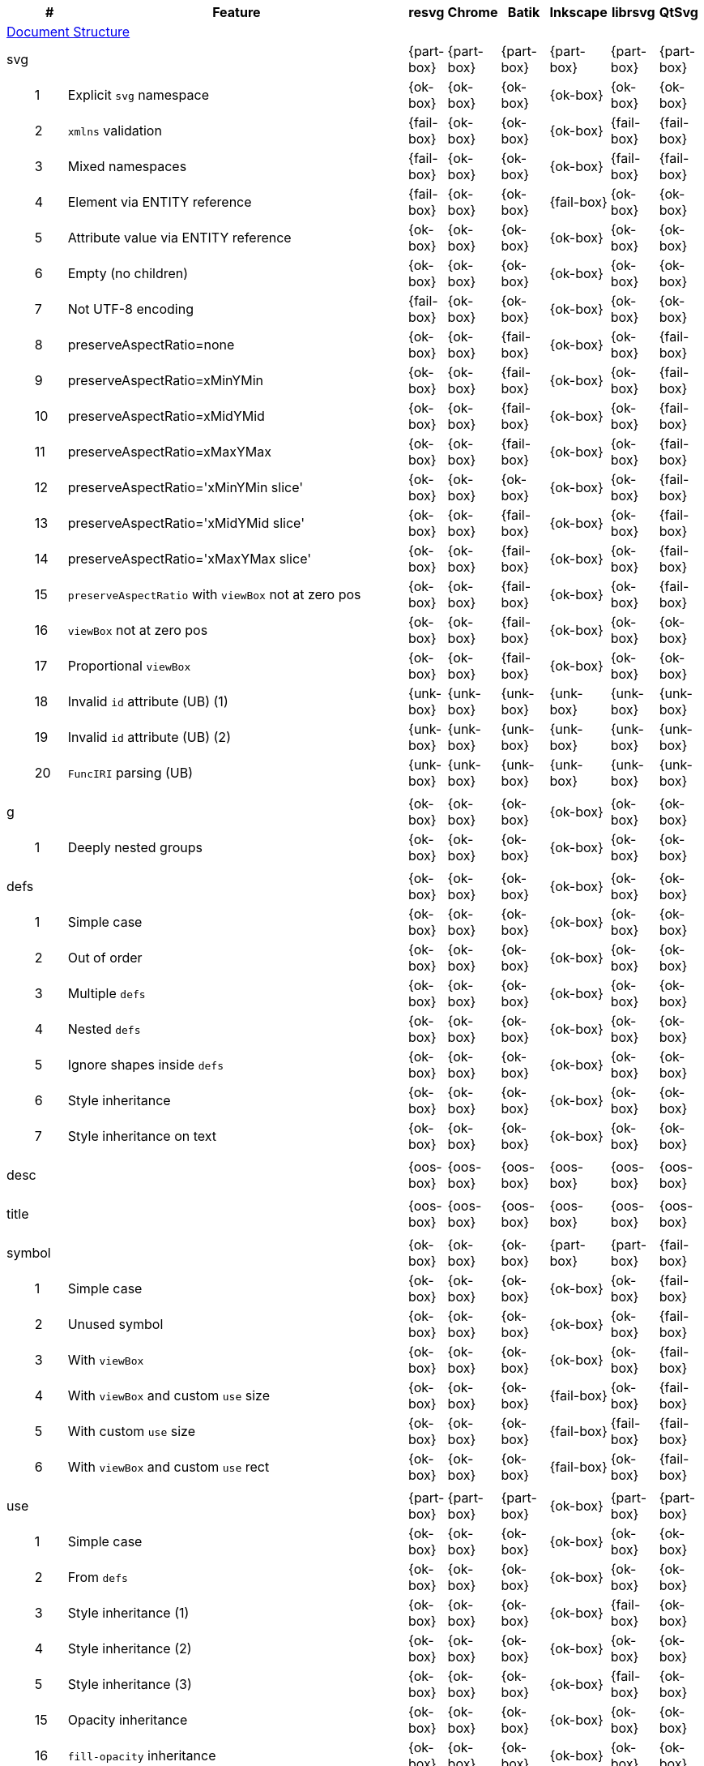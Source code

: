 // This file is autogenerated by 'get-table.py'. Do not edit it.

[cols="1,1,10,1,1,1,1,1,1",options="header"]
|===
| | # | Feature | resvg | Chrome | Batik | Inkscape | librsvg | QtSvg
9+^|https://www.w3.org/TR/SVG/struct.html[Document Structure]
3+| [[e-svg]] svg  ^|{part-box} ^|{part-box} ^|{part-box} ^|{part-box} ^|{part-box} ^|{part-box}
||1| Explicit `svg` namespace ^|{ok-box} ^|{ok-box} ^|{ok-box} ^|{ok-box} ^|{ok-box} ^|{ok-box}
||2| `xmlns` validation ^|{fail-box} ^|{ok-box} ^|{ok-box} ^|{ok-box} ^|{fail-box} ^|{fail-box}
||3| Mixed namespaces ^|{fail-box} ^|{ok-box} ^|{ok-box} ^|{ok-box} ^|{fail-box} ^|{fail-box}
||4| Element via ENTITY reference ^|{fail-box} ^|{ok-box} ^|{ok-box} ^|{fail-box} ^|{ok-box} ^|{ok-box}
||5| Attribute value via ENTITY reference ^|{ok-box} ^|{ok-box} ^|{ok-box} ^|{ok-box} ^|{ok-box} ^|{ok-box}
||6| Empty (no children) ^|{ok-box} ^|{ok-box} ^|{ok-box} ^|{ok-box} ^|{ok-box} ^|{ok-box}
||7| Not UTF-8 encoding ^|{fail-box} ^|{ok-box} ^|{ok-box} ^|{ok-box} ^|{ok-box} ^|{ok-box}
||8| preserveAspectRatio=none ^|{ok-box} ^|{ok-box} ^|{fail-box} ^|{ok-box} ^|{ok-box} ^|{fail-box}
||9| preserveAspectRatio=xMinYMin ^|{ok-box} ^|{ok-box} ^|{fail-box} ^|{ok-box} ^|{ok-box} ^|{fail-box}
||10| preserveAspectRatio=xMidYMid ^|{ok-box} ^|{ok-box} ^|{fail-box} ^|{ok-box} ^|{ok-box} ^|{fail-box}
||11| preserveAspectRatio=xMaxYMax ^|{ok-box} ^|{ok-box} ^|{fail-box} ^|{ok-box} ^|{ok-box} ^|{fail-box}
||12| preserveAspectRatio='xMinYMin slice' ^|{ok-box} ^|{ok-box} ^|{ok-box} ^|{ok-box} ^|{ok-box} ^|{fail-box}
||13| preserveAspectRatio='xMidYMid slice' ^|{ok-box} ^|{ok-box} ^|{fail-box} ^|{ok-box} ^|{ok-box} ^|{fail-box}
||14| preserveAspectRatio='xMaxYMax slice' ^|{ok-box} ^|{ok-box} ^|{fail-box} ^|{ok-box} ^|{ok-box} ^|{fail-box}
||15| `preserveAspectRatio` with `viewBox` not at zero pos ^|{ok-box} ^|{ok-box} ^|{fail-box} ^|{ok-box} ^|{ok-box} ^|{fail-box}
||16| `viewBox` not at zero pos ^|{ok-box} ^|{ok-box} ^|{fail-box} ^|{ok-box} ^|{ok-box} ^|{ok-box}
||17| Proportional `viewBox` ^|{ok-box} ^|{ok-box} ^|{fail-box} ^|{ok-box} ^|{ok-box} ^|{ok-box}
||18| Invalid `id` attribute (UB) (1) ^|{unk-box} ^|{unk-box} ^|{unk-box} ^|{unk-box} ^|{unk-box} ^|{unk-box}
||19| Invalid `id` attribute (UB) (2) ^|{unk-box} ^|{unk-box} ^|{unk-box} ^|{unk-box} ^|{unk-box} ^|{unk-box}
||20| `FuncIRI` parsing (UB) ^|{unk-box} ^|{unk-box} ^|{unk-box} ^|{unk-box} ^|{unk-box} ^|{unk-box}
9+^|
3+| [[e-g]] g  ^|{ok-box} ^|{ok-box} ^|{ok-box} ^|{ok-box} ^|{ok-box} ^|{ok-box}
||1| Deeply nested groups ^|{ok-box} ^|{ok-box} ^|{ok-box} ^|{ok-box} ^|{ok-box} ^|{ok-box}
9+^|
3+| [[e-defs]] defs  ^|{ok-box} ^|{ok-box} ^|{ok-box} ^|{ok-box} ^|{ok-box} ^|{ok-box}
||1| Simple case ^|{ok-box} ^|{ok-box} ^|{ok-box} ^|{ok-box} ^|{ok-box} ^|{ok-box}
||2| Out of order ^|{ok-box} ^|{ok-box} ^|{ok-box} ^|{ok-box} ^|{ok-box} ^|{ok-box}
||3| Multiple `defs` ^|{ok-box} ^|{ok-box} ^|{ok-box} ^|{ok-box} ^|{ok-box} ^|{ok-box}
||4| Nested `defs` ^|{ok-box} ^|{ok-box} ^|{ok-box} ^|{ok-box} ^|{ok-box} ^|{ok-box}
||5| Ignore shapes inside `defs` ^|{ok-box} ^|{ok-box} ^|{ok-box} ^|{ok-box} ^|{ok-box} ^|{ok-box}
||6| Style inheritance ^|{ok-box} ^|{ok-box} ^|{ok-box} ^|{ok-box} ^|{ok-box} ^|{ok-box}
||7| Style inheritance on text ^|{ok-box} ^|{ok-box} ^|{ok-box} ^|{ok-box} ^|{ok-box} ^|{ok-box}
9+^|
3+| [[e-desc]] desc  ^|{oos-box} ^|{oos-box} ^|{oos-box} ^|{oos-box} ^|{oos-box} ^|{oos-box}
9+^|
3+| [[e-title]] title  ^|{oos-box} ^|{oos-box} ^|{oos-box} ^|{oos-box} ^|{oos-box} ^|{oos-box}
9+^|
3+| [[e-symbol]] symbol  ^|{ok-box} ^|{ok-box} ^|{ok-box} ^|{part-box} ^|{part-box} ^|{fail-box}
||1| Simple case ^|{ok-box} ^|{ok-box} ^|{ok-box} ^|{ok-box} ^|{ok-box} ^|{fail-box}
||2| Unused symbol ^|{ok-box} ^|{ok-box} ^|{ok-box} ^|{ok-box} ^|{ok-box} ^|{fail-box}
||3| With `viewBox` ^|{ok-box} ^|{ok-box} ^|{ok-box} ^|{ok-box} ^|{ok-box} ^|{fail-box}
||4| With `viewBox` and custom `use` size ^|{ok-box} ^|{ok-box} ^|{ok-box} ^|{fail-box} ^|{ok-box} ^|{fail-box}
||5| With custom `use` size ^|{ok-box} ^|{ok-box} ^|{ok-box} ^|{fail-box} ^|{fail-box} ^|{fail-box}
||6| With `viewBox` and custom `use` rect ^|{ok-box} ^|{ok-box} ^|{ok-box} ^|{fail-box} ^|{ok-box} ^|{fail-box}
9+^|
3+| [[e-use]] use  ^|{part-box} ^|{part-box} ^|{part-box} ^|{ok-box} ^|{part-box} ^|{part-box}
||1| Simple case ^|{ok-box} ^|{ok-box} ^|{ok-box} ^|{ok-box} ^|{ok-box} ^|{ok-box}
||2| From `defs` ^|{ok-box} ^|{ok-box} ^|{ok-box} ^|{ok-box} ^|{ok-box} ^|{ok-box}
||3| Style inheritance (1) ^|{ok-box} ^|{ok-box} ^|{ok-box} ^|{ok-box} ^|{fail-box} ^|{ok-box}
||4| Style inheritance (2) ^|{ok-box} ^|{ok-box} ^|{ok-box} ^|{ok-box} ^|{ok-box} ^|{ok-box}
||5| Style inheritance (3) ^|{ok-box} ^|{ok-box} ^|{ok-box} ^|{ok-box} ^|{fail-box} ^|{ok-box}
||15| Opacity inheritance ^|{ok-box} ^|{ok-box} ^|{ok-box} ^|{ok-box} ^|{ok-box} ^|{ok-box}
||16| `fill-opacity` inheritance ^|{ok-box} ^|{ok-box} ^|{ok-box} ^|{ok-box} ^|{ok-box} ^|{ok-box}
||17| `stroke-opacity` inheritance ^|{ok-box} ^|{ok-box} ^|{ok-box} ^|{ok-box} ^|{ok-box} ^|{ok-box}
||18| Transform inheritance ^|{ok-box} ^|{ok-box} ^|{ok-box} ^|{ok-box} ^|{ok-box} ^|{ok-box}
||19| Display inheritance ^|{ok-box} ^|{ok-box} ^|{ok-box} ^|{ok-box} ^|{ok-box} ^|{ok-box}
||6| `transform` attribute (1) ^|{ok-box} ^|{ok-box} ^|{ok-box} ^|{ok-box} ^|{ok-box} ^|{ok-box}
||7| `transform` attribute (2) ^|{ok-box} ^|{ok-box} ^|{ok-box} ^|{ok-box} ^|{ok-box} ^|{ok-box}
||8| xlink to an external file ^|{fail-box} ^|{fail-box} ^|{ok-box} ^|{ok-box} ^|{fail-box} ^|{fail-box}
||9| CSS rules ^|{ok-box} ^|{ok-box} ^|{ok-box} ^|{ok-box} ^|{ok-box} ^|{ok-box}
||10| Recursive ^|{ok-box} ^|{ok-box} ^|{crash-box} ^|{ok-box} ^|{ok-box} ^|{ok-box}
||11| Self-recursive ^|{ok-box} ^|{ok-box} ^|{fail-box} ^|{ok-box} ^|{ok-box} ^|{ok-box}
||12| Nested recursive ^|{ok-box} ^|{ok-box} ^|{fail-box} ^|{ok-box} ^|{ok-box} ^|{ok-box}
||13| Indirect recursive ^|{ok-box} ^|{ok-box} ^|{crash-box} ^|{ok-box} ^|{ok-box} ^|{ok-box}
||14| Non-linear order ^|{ok-box} ^|{ok-box} ^|{ok-box} ^|{ok-box} ^|{ok-box} ^|{fail-box}
||20| With size ^|{ok-box} ^|{ok-box} ^|{ok-box} ^|{ok-box} ^|{ok-box} ^|{ok-box}
9+^|
3+| [[e-image]] image  ^|{part-box} ^|{part-box} ^|{part-box} ^|{part-box} ^|{part-box} ^|{part-box}
||1| External JPEG ^|{ok-box} ^|{ok-box} ^|{ok-box} ^|{ok-box} ^|{fail-box} ^|{fail-box}
||2| External PNG ^|{ok-box} ^|{ok-box} ^|{ok-box} ^|{ok-box} ^|{fail-box} ^|{fail-box}
||3| External SVG ^|{fail-box} ^|{ok-box} ^|{ok-box} ^|{fail-box} ^|{fail-box} ^|{fail-box}
||4| Embedded JPEG as image/jpg ^|{ok-box} ^|{ok-box} ^|{ok-box} ^|{ok-box} ^|{fail-box} ^|{ok-box}
||9| Embedded JPEG as image/jpeg ^|{ok-box} ^|{ok-box} ^|{ok-box} ^|{ok-box} ^|{ok-box} ^|{ok-box}
||5| Embedded PNG ^|{ok-box} ^|{ok-box} ^|{ok-box} ^|{ok-box} ^|{ok-box} ^|{ok-box}
||6| External SVGZ ^|{fail-box} ^|{fail-box} ^|{ok-box} ^|{fail-box} ^|{fail-box} ^|{fail-box}
||7| Embedded SVG ^|{fail-box} ^|{ok-box} ^|{ok-box} ^|{fail-box} ^|{fail-box} ^|{fail-box}
||8| Embedded SVGZ ^|{fail-box} ^|{fail-box} ^|{ok-box} ^|{fail-box} ^|{ok-box} ^|{ok-box}
||10| preserveAspectRatio=none ^|{ok-box} ^|{ok-box} ^|{crash-box} ^|{ok-box} ^|{ok-box} ^|{ok-box}
||11| preserveAspectRatio='xMinYMin meet' ^|{ok-box} ^|{ok-box} ^|{crash-box} ^|{ok-box} ^|{ok-box} ^|{fail-box}
||12| preserveAspectRatio='xMidYMid meet' ^|{ok-box} ^|{ok-box} ^|{crash-box} ^|{ok-box} ^|{ok-box} ^|{fail-box}
||13| preserveAspectRatio='xMaxYMax meet' ^|{ok-box} ^|{ok-box} ^|{crash-box} ^|{ok-box} ^|{ok-box} ^|{fail-box}
||14| preserveAspectRatio='xMinYMin slice' ^|{ok-box} ^|{ok-box} ^|{crash-box} ^|{ok-box} ^|{ok-box} ^|{fail-box}
||15| preserveAspectRatio='xMidYMid slice' ^|{ok-box} ^|{ok-box} ^|{crash-box} ^|{ok-box} ^|{ok-box} ^|{fail-box}
||16| preserveAspectRatio='xMaxYMax slice' ^|{ok-box} ^|{ok-box} ^|{crash-box} ^|{ok-box} ^|{ok-box} ^|{fail-box}
9+^|
3+| [[e-switch]] switch  ^|{part-box} ^|{ok-box} ^|{ok-box} ^|{part-box} ^|{ok-box} ^|{part-box}
||1| Simple case ^|{ok-box} ^|{ok-box} ^|{ok-box} ^|{ok-box} ^|{ok-box} ^|{ok-box}
||2| `systemLanguage` ^|{fail-box} ^|{ok-box} ^|{ok-box} ^|{ok-box} ^|{ok-box} ^|{ok-box}
||3| `requiredFeatures` ^|{ok-box} ^|{ok-box} ^|{ok-box} ^|{fail-box} ^|{ok-box} ^|{fail-box}
9+^|
9+^|https://www.w3.org/TR/SVG/styling.html[Styling]
3+| [[e-style]] style  ^|{part-box} ^|{ok-box} ^|{ok-box} ^|{part-box} ^|{part-box} ^|{part-box}
||1| Class selector ^|{ok-box} ^|{ok-box} ^|{ok-box} ^|{ok-box} ^|{ok-box} ^|{fail-box}
||2| Type selector ^|{ok-box} ^|{ok-box} ^|{ok-box} ^|{ok-box} ^|{ok-box} ^|{fail-box}
||3| ID selector ^|{ok-box} ^|{ok-box} ^|{ok-box} ^|{ok-box} ^|{ok-box} ^|{fail-box}
||4| Attribute selector ^|{fail-box} ^|{ok-box} ^|{ok-box} ^|{ok-box} ^|{fail-box} ^|{fail-box}
||5| Universal selector ^|{ok-box} ^|{ok-box} ^|{ok-box} ^|{ok-box} ^|{ok-box} ^|{fail-box}
||6| Combined selectors ^|{fail-box} ^|{ok-box} ^|{ok-box} ^|{ok-box} ^|{fail-box} ^|{fail-box}
||7| Unresolved class selector ^|{ok-box} ^|{ok-box} ^|{ok-box} ^|{ok-box} ^|{ok-box} ^|{ok-box}
||8| Style inside CDATA ^|{ok-box} ^|{ok-box} ^|{ok-box} ^|{ok-box} ^|{ok-box} ^|{fail-box}
||9| Resolve order ^|{ok-box} ^|{ok-box} ^|{ok-box} ^|{ok-box} ^|{ok-box} ^|{ok-box}
||10| Style after usage ^|{ok-box} ^|{ok-box} ^|{ok-box} ^|{fail-box} ^|{fail-box} ^|{fail-box}
||11| Invalid type ^|{ok-box} ^|{ok-box} ^|{ok-box} ^|{fail-box} ^|{ok-box} ^|{ok-box}
9+^|
9+^|https://www.w3.org/TR/SVG/paths.html[Paths]
3+| [[e-path]] path  ^|{ok-box} ^|{ok-box} ^|{part-box} ^|{part-box} ^|{ok-box} ^|{part-box}
||1| Empty ^|{ok-box} ^|{ok-box} ^|{ok-box} ^|{ok-box} ^|{ok-box} ^|{ok-box}
||2| M ^|{ok-box} ^|{ok-box} ^|{ok-box} ^|{ok-box} ^|{ok-box} ^|{ok-box}
||3| M L ^|{ok-box} ^|{ok-box} ^|{ok-box} ^|{ok-box} ^|{ok-box} ^|{ok-box}
||4| M H ^|{ok-box} ^|{ok-box} ^|{ok-box} ^|{ok-box} ^|{ok-box} ^|{ok-box}
||5| M V ^|{ok-box} ^|{ok-box} ^|{ok-box} ^|{ok-box} ^|{ok-box} ^|{ok-box}
||6| M C ^|{ok-box} ^|{ok-box} ^|{ok-box} ^|{ok-box} ^|{ok-box} ^|{ok-box}
||7| M S ^|{ok-box} ^|{ok-box} ^|{ok-box} ^|{ok-box} ^|{ok-box} ^|{ok-box}
||8| M Q ^|{ok-box} ^|{ok-box} ^|{ok-box} ^|{ok-box} ^|{ok-box} ^|{ok-box}
||9| M T ^|{ok-box} ^|{ok-box} ^|{ok-box} ^|{ok-box} ^|{ok-box} ^|{ok-box}
||10| M A ^|{ok-box} ^|{ok-box} ^|{ok-box} ^|{ok-box} ^|{ok-box} ^|{ok-box}
||11| M A trimmed ^|{ok-box} ^|{ok-box} ^|{ok-box} ^|{ok-box} ^|{ok-box} ^|{fail-box}
||12| M L (L) ^|{ok-box} ^|{ok-box} ^|{ok-box} ^|{ok-box} ^|{ok-box} ^|{ok-box}
||13| M C S ^|{ok-box} ^|{ok-box} ^|{ok-box} ^|{ok-box} ^|{ok-box} ^|{ok-box}
||14| M Q T ^|{ok-box} ^|{ok-box} ^|{ok-box} ^|{ok-box} ^|{ok-box} ^|{ok-box}
||15| M S S ^|{ok-box} ^|{ok-box} ^|{ok-box} ^|{ok-box} ^|{ok-box} ^|{ok-box}
||16| M H H ^|{ok-box} ^|{ok-box} ^|{ok-box} ^|{ok-box} ^|{ok-box} ^|{ok-box}
||17| M H (H) ^|{ok-box} ^|{ok-box} ^|{ok-box} ^|{ok-box} ^|{ok-box} ^|{ok-box}
||18| M V V ^|{ok-box} ^|{ok-box} ^|{ok-box} ^|{ok-box} ^|{ok-box} ^|{ok-box}
||19| M V (V) ^|{ok-box} ^|{ok-box} ^|{ok-box} ^|{ok-box} ^|{ok-box} ^|{ok-box}
||20| M Z ^|{ok-box} ^|{ok-box} ^|{ok-box} ^|{ok-box} ^|{ok-box} ^|{ok-box}
||21| M L L Z ^|{ok-box} ^|{ok-box} ^|{ok-box} ^|{ok-box} ^|{ok-box} ^|{ok-box}
||22| M L L z ^|{ok-box} ^|{ok-box} ^|{ok-box} ^|{ok-box} ^|{ok-box} ^|{ok-box}
||23| M M ^|{ok-box} ^|{ok-box} ^|{ok-box} ^|{ok-box} ^|{ok-box} ^|{ok-box}
||24| M m ^|{ok-box} ^|{ok-box} ^|{ok-box} ^|{ok-box} ^|{ok-box} ^|{ok-box}
||25| m M ^|{ok-box} ^|{ok-box} ^|{ok-box} ^|{ok-box} ^|{ok-box} ^|{ok-box}
||26| M (M) (M) ^|{ok-box} ^|{ok-box} ^|{ok-box} ^|{ok-box} ^|{ok-box} ^|{ok-box}
||27| m (m) (m) ^|{ok-box} ^|{ok-box} ^|{ok-box} ^|{ok-box} ^|{ok-box} ^|{ok-box}
||28| M L M L ^|{ok-box} ^|{ok-box} ^|{ok-box} ^|{ok-box} ^|{ok-box} ^|{ok-box}
||29| M L M ^|{ok-box} ^|{ok-box} ^|{ok-box} ^|{ok-box} ^|{ok-box} ^|{ok-box}
||30| M L M Z ^|{ok-box} ^|{ok-box} ^|{ok-box} ^|{ok-box} ^|{ok-box} ^|{ok-box}
||31| Numeric character references ^|{ok-box} ^|{ok-box} ^|{ok-box} ^|{ok-box} ^|{ok-box} ^|{ok-box}
||32| No commawsp between arc flags ^|{ok-box} ^|{ok-box} ^|{ok-box} ^|{ok-box} ^|{ok-box} ^|{fail-box}
||33| No commawsp between and after arc flags ^|{ok-box} ^|{ok-box} ^|{ok-box} ^|{ok-box} ^|{ok-box} ^|{fail-box}
||34| Out of range large-arc-flag value ^|{ok-box} ^|{ok-box} ^|{crash-box} ^|{ok-box} ^|{ok-box} ^|{fail-box}
||35| Negative sweep-flag value ^|{ok-box} ^|{ok-box} ^|{crash-box} ^|{ok-box} ^|{ok-box} ^|{fail-box}
||36| No commawsp after sweep-flag ^|{ok-box} ^|{ok-box} ^|{ok-box} ^|{ok-box} ^|{ok-box} ^|{ok-box}
||37| No commawsp before arc flags ^|{ok-box} ^|{ok-box} ^|{crash-box} ^|{ok-box} ^|{ok-box} ^|{ok-box}
||38| Out of range sweep-flag value ^|{ok-box} ^|{ok-box} ^|{crash-box} ^|{ok-box} ^|{ok-box} ^|{fail-box}
||39| Negative large-arc-flag value ^|{ok-box} ^|{ok-box} ^|{crash-box} ^|{ok-box} ^|{ok-box} ^|{fail-box}
||40| Multi-line data ^|{ok-box} ^|{ok-box} ^|{ok-box} ^|{ok-box} ^|{ok-box} ^|{ok-box}
||41| Extra spaces ^|{ok-box} ^|{ok-box} ^|{ok-box} ^|{ok-box} ^|{ok-box} ^|{ok-box}
||42| Missing coordinate in L ^|{ok-box} ^|{ok-box} ^|{crash-box} ^|{fail-box} ^|{ok-box} ^|{ok-box}
||43| Invalid data in L ^|{ok-box} ^|{ok-box} ^|{crash-box} ^|{fail-box} ^|{ok-box} ^|{ok-box}
9+^|
9+^|https://www.w3.org/TR/SVG/shapes.html[Basic Shapes]
3+| [[e-rect]] rect  ^|{ok-box} ^|{ok-box} ^|{part-box} ^|{part-box} ^|{part-box} ^|{part-box}
||1| Simple case ^|{ok-box} ^|{ok-box} ^|{ok-box} ^|{ok-box} ^|{ok-box} ^|{ok-box}
||2| `x` attribute resolving ^|{ok-box} ^|{ok-box} ^|{ok-box} ^|{ok-box} ^|{ok-box} ^|{ok-box}
||3| `y` attribute resolving ^|{ok-box} ^|{ok-box} ^|{ok-box} ^|{ok-box} ^|{ok-box} ^|{ok-box}
||4| Rounded rect ^|{ok-box} ^|{ok-box} ^|{ok-box} ^|{ok-box} ^|{ok-box} ^|{ok-box}
||5| `rx` attribute resolving ^|{ok-box} ^|{ok-box} ^|{ok-box} ^|{ok-box} ^|{ok-box} ^|{ok-box}
||6| `ry` attribute resolving ^|{ok-box} ^|{ok-box} ^|{ok-box} ^|{ok-box} ^|{ok-box} ^|{ok-box}
||7| Missing `width` attribute processing ^|{ok-box} ^|{ok-box} ^|{crash-box} ^|{ok-box} ^|{ok-box} ^|{ok-box}
||8| Missing `height` attribute processing ^|{ok-box} ^|{ok-box} ^|{crash-box} ^|{ok-box} ^|{ok-box} ^|{ok-box}
||9| Zero `width` attribute processing ^|{ok-box} ^|{ok-box} ^|{ok-box} ^|{ok-box} ^|{ok-box} ^|{ok-box}
||10| Zero `height` attribute processing ^|{ok-box} ^|{ok-box} ^|{ok-box} ^|{ok-box} ^|{ok-box} ^|{ok-box}
||11| Negative `width` attribute processing ^|{ok-box} ^|{ok-box} ^|{crash-box} ^|{ok-box} ^|{ok-box} ^|{fail-box}
||12| Negative `height` attribute processing ^|{ok-box} ^|{ok-box} ^|{crash-box} ^|{ok-box} ^|{ok-box} ^|{fail-box}
||13| Negative `rx` attribute resolving ^|{ok-box} ^|{ok-box} ^|{crash-box} ^|{ok-box} ^|{fail-box} ^|{fail-box}
||14| Negative `ry` attribute resolving ^|{ok-box} ^|{ok-box} ^|{crash-box} ^|{ok-box} ^|{fail-box} ^|{fail-box}
||15| Negative `rx` and `ry` attributes resolving ^|{ok-box} ^|{ok-box} ^|{crash-box} ^|{ok-box} ^|{fail-box} ^|{ok-box}
||16| Zero `rx` attribute resolving ^|{ok-box} ^|{ok-box} ^|{ok-box} ^|{fail-box} ^|{ok-box} ^|{ok-box}
||17| Zero `ry` attribute resolving ^|{ok-box} ^|{ok-box} ^|{ok-box} ^|{fail-box} ^|{ok-box} ^|{ok-box}
||18| `rx` attribute clamping ^|{ok-box} ^|{ok-box} ^|{ok-box} ^|{ok-box} ^|{ok-box} ^|{ok-box}
||19| `ry` attribute clamping ^|{ok-box} ^|{ok-box} ^|{ok-box} ^|{ok-box} ^|{ok-box} ^|{ok-box}
||20| `rx` and `ry` attributes clamping order ^|{ok-box} ^|{ok-box} ^|{ok-box} ^|{ok-box} ^|{ok-box} ^|{ok-box}
||21| Percentage values ^|{ok-box} ^|{ok-box} ^|{ok-box} ^|{ok-box} ^|{ok-box} ^|{fail-box}
||22| `em` values ^|{ok-box} ^|{ok-box} ^|{ok-box} ^|{ok-box} ^|{ok-box} ^|{fail-box}
||23| `ex` values ^|{ok-box} ^|{ok-box} ^|{ok-box} ^|{ok-box} ^|{ok-box} ^|{fail-box}
||24| `mm` values ^|{ok-box} ^|{ok-box} ^|{ok-box} ^|{ok-box} ^|{fail-box} ^|{fail-box}
9+^|
3+| [[e-circle]] circle  ^|{ok-box} ^|{ok-box} ^|{part-box} ^|{ok-box} ^|{ok-box} ^|{part-box}
||1| Simple case ^|{ok-box} ^|{ok-box} ^|{ok-box} ^|{ok-box} ^|{ok-box} ^|{ok-box}
||2| Missing `r` attribute ^|{ok-box} ^|{ok-box} ^|{crash-box} ^|{ok-box} ^|{ok-box} ^|{ok-box}
||3| Missing `cx` attribute ^|{ok-box} ^|{ok-box} ^|{ok-box} ^|{ok-box} ^|{ok-box} ^|{ok-box}
||4| Missing `cy` attribute ^|{ok-box} ^|{ok-box} ^|{ok-box} ^|{ok-box} ^|{ok-box} ^|{ok-box}
||5| Missing `cx` and `cy` attributes ^|{ok-box} ^|{ok-box} ^|{ok-box} ^|{ok-box} ^|{ok-box} ^|{ok-box}
||6| Negative `r` attribute ^|{ok-box} ^|{ok-box} ^|{crash-box} ^|{ok-box} ^|{ok-box} ^|{fail-box}
9+^|
3+| [[e-ellipse]] ellipse  ^|{ok-box} ^|{ok-box} ^|{part-box} ^|{ok-box} ^|{ok-box} ^|{part-box}
||1| Simple case ^|{ok-box} ^|{ok-box} ^|{ok-box} ^|{ok-box} ^|{ok-box} ^|{ok-box}
||2| Missing `rx` attribute ^|{ok-box} ^|{ok-box} ^|{crash-box} ^|{ok-box} ^|{ok-box} ^|{ok-box}
||3| Missing `ry` attribute ^|{ok-box} ^|{ok-box} ^|{crash-box} ^|{ok-box} ^|{ok-box} ^|{ok-box}
||4| Missing `rx` and `ry` attributes ^|{ok-box} ^|{ok-box} ^|{crash-box} ^|{ok-box} ^|{ok-box} ^|{ok-box}
||5| Missing `cx` attribute ^|{ok-box} ^|{ok-box} ^|{ok-box} ^|{ok-box} ^|{ok-box} ^|{ok-box}
||6| Missing `cy` attribute ^|{ok-box} ^|{ok-box} ^|{ok-box} ^|{ok-box} ^|{ok-box} ^|{ok-box}
||7| Missing `cx` and `cy` attributes ^|{ok-box} ^|{ok-box} ^|{ok-box} ^|{ok-box} ^|{ok-box} ^|{ok-box}
||8| Negative `rx` attribute ^|{ok-box} ^|{ok-box} ^|{crash-box} ^|{ok-box} ^|{ok-box} ^|{fail-box}
||9| Negative `ry` attribute ^|{ok-box} ^|{ok-box} ^|{crash-box} ^|{ok-box} ^|{ok-box} ^|{fail-box}
||10| Negative `rx` and `ry` attributes ^|{ok-box} ^|{ok-box} ^|{crash-box} ^|{ok-box} ^|{ok-box} ^|{fail-box}
9+^|
3+| [[e-line]] line  ^|{ok-box} ^|{ok-box} ^|{ok-box} ^|{ok-box} ^|{ok-box} ^|{ok-box}
||1| Simple case ^|{ok-box} ^|{ok-box} ^|{ok-box} ^|{ok-box} ^|{ok-box} ^|{ok-box}
||2| No coordinates ^|{ok-box} ^|{ok-box} ^|{ok-box} ^|{ok-box} ^|{ok-box} ^|{ok-box}
||3| No `x1` coordinate ^|{ok-box} ^|{ok-box} ^|{ok-box} ^|{ok-box} ^|{ok-box} ^|{ok-box}
||4| No `y1` coordinate ^|{ok-box} ^|{ok-box} ^|{ok-box} ^|{ok-box} ^|{ok-box} ^|{ok-box}
||5| No `x2` coordinate ^|{ok-box} ^|{ok-box} ^|{ok-box} ^|{ok-box} ^|{ok-box} ^|{ok-box}
||6| No `y2` coordinate ^|{ok-box} ^|{ok-box} ^|{ok-box} ^|{ok-box} ^|{ok-box} ^|{ok-box}
||7| No `x1` and `y1` coordinates ^|{ok-box} ^|{ok-box} ^|{ok-box} ^|{ok-box} ^|{ok-box} ^|{ok-box}
||8| No `x2` and `y2` coordinates ^|{ok-box} ^|{ok-box} ^|{ok-box} ^|{ok-box} ^|{ok-box} ^|{ok-box}
9+^|
3+| [[e-polyline]] polyline  ^|{ok-box} ^|{ok-box} ^|{part-box} ^|{ok-box} ^|{part-box} ^|{ok-box}
||1| Simple case ^|{ok-box} ^|{ok-box} ^|{ok-box} ^|{ok-box} ^|{ok-box} ^|{ok-box}
||2| Not enough points ^|{ok-box} ^|{ok-box} ^|{crash-box} ^|{ok-box} ^|{ok-box} ^|{ok-box}
||3| Ignore odd points ^|{ok-box} ^|{ok-box} ^|{crash-box} ^|{ok-box} ^|{fail-box} ^|{ok-box}
||4| Stop processing on invalid data ^|{ok-box} ^|{ok-box} ^|{crash-box} ^|{ok-box} ^|{fail-box} ^|{ok-box}
||5| Missing `points` attribute ^|{ok-box} ^|{ok-box} ^|{ok-box} ^|{ok-box} ^|{ok-box} ^|{ok-box}
9+^|
3+| [[e-polygon]] polygon  ^|{ok-box} ^|{ok-box} ^|{part-box} ^|{ok-box} ^|{part-box} ^|{ok-box}
||1| Simple case ^|{ok-box} ^|{ok-box} ^|{ok-box} ^|{ok-box} ^|{ok-box} ^|{ok-box}
||2| Not enough points ^|{ok-box} ^|{ok-box} ^|{crash-box} ^|{ok-box} ^|{ok-box} ^|{ok-box}
||3| Ignore odd points ^|{ok-box} ^|{ok-box} ^|{crash-box} ^|{ok-box} ^|{fail-box} ^|{ok-box}
||4| Stop processing on invalid data ^|{ok-box} ^|{ok-box} ^|{crash-box} ^|{ok-box} ^|{fail-box} ^|{ok-box}
||5| Missing `points` attribute ^|{ok-box} ^|{ok-box} ^|{ok-box} ^|{ok-box} ^|{ok-box} ^|{ok-box}
9+^|
9+^|https://www.w3.org/TR/SVG/text.html[Text]
3+| [[e-text]] text  ^|{part-box} ^|{ok-box} ^|{part-box} ^|{part-box} ^|{part-box} ^|{part-box}
||1| Simple case ^|{ok-box} ^|{ok-box} ^|{ok-box} ^|{ok-box} ^|{ok-box} ^|{ok-box}
||2| `x` and `y` with multiple values ^|{fail-box} ^|{ok-box} ^|{ok-box} ^|{ok-box} ^|{fail-box} ^|{fail-box}
||3| `x` and `y` with less values than characters ^|{fail-box} ^|{ok-box} ^|{ok-box} ^|{ok-box} ^|{fail-box} ^|{fail-box}
||4| `x` and `y` with more values than characters ^|{fail-box} ^|{ok-box} ^|{ok-box} ^|{ok-box} ^|{fail-box} ^|{fail-box}
||5| `dx` and `dy` instead of `x` and `y` ^|{fail-box} ^|{ok-box} ^|{ok-box} ^|{ok-box} ^|{ok-box} ^|{fail-box}
||6| `dx` and `dy` with multiple values ^|{fail-box} ^|{ok-box} ^|{ok-box} ^|{ok-box} ^|{fail-box} ^|{fail-box}
||7| `dx` and `dy` with less values than characters ^|{fail-box} ^|{ok-box} ^|{ok-box} ^|{ok-box} ^|{fail-box} ^|{fail-box}
||8| `dx` and `dy` with more values than characters ^|{fail-box} ^|{ok-box} ^|{ok-box} ^|{ok-box} ^|{fail-box} ^|{fail-box}
||9| `x` and `y` with `dx` and `dy` ^|{fail-box} ^|{ok-box} ^|{ok-box} ^|{ok-box} ^|{ok-box} ^|{fail-box}
||10| `x` and `y` with `dx` and `dy` lists ^|{fail-box} ^|{ok-box} ^|{ok-box} ^|{ok-box} ^|{fail-box} ^|{fail-box}
||11| `rotate` ^|{fail-box} ^|{ok-box} ^|{ok-box} ^|{ok-box} ^|{fail-box} ^|{fail-box}
||12| `rotate` list ^|{fail-box} ^|{ok-box} ^|{ok-box} ^|{ok-box} ^|{fail-box} ^|{fail-box}
||13| `rotate` list less than characters ^|{fail-box} ^|{ok-box} ^|{fail-box} ^|{ok-box} ^|{fail-box} ^|{fail-box}
||14| `rotate` list more than characters ^|{fail-box} ^|{ok-box} ^|{ok-box} ^|{ok-box} ^|{fail-box} ^|{fail-box}
||15| Percent coordinates ^|{ok-box} ^|{ok-box} ^|{ok-box} ^|{ok-box} ^|{ok-box} ^|{fail-box}
||16| `em` and `ex` coordinates ^|{ok-box} ^|{ok-box} ^|{ok-box} ^|{ok-box} ^|{ok-box} ^|{fail-box}
||17| `mm` coordinates ^|{ok-box} ^|{ok-box} ^|{ok-box} ^|{ok-box} ^|{ok-box} ^|{fail-box}
||18| Escaped text (1) ^|{ok-box} ^|{ok-box} ^|{ok-box} ^|{ok-box} ^|{ok-box} ^|{ok-box}
||19| Escaped text (2) ^|{ok-box} ^|{ok-box} ^|{ok-box} ^|{ok-box} ^|{ok-box} ^|{ok-box}
||20| Escaped text (3) ^|{ok-box} ^|{ok-box} ^|{ok-box} ^|{ok-box} ^|{ok-box} ^|{ok-box}
||21| Escaped text (4) ^|{ok-box} ^|{ok-box} ^|{ok-box} ^|{ok-box} ^|{ok-box} ^|{ok-box}
||22| `xml:space` ^|{ok-box} ^|{ok-box} ^|{ok-box} ^|{fail-box} ^|{ok-box} ^|{ok-box}
||23| `transform` ^|{ok-box} ^|{ok-box} ^|{ok-box} ^|{ok-box} ^|{ok-box} ^|{ok-box}
9+^|
3+| [[e-tspan]] tspan  ^|{ok-box} ^|{ok-box} ^|{ok-box} ^|{part-box} ^|{part-box} ^|{part-box}
||1| Without attributes ^|{ok-box} ^|{ok-box} ^|{ok-box} ^|{ok-box} ^|{ok-box} ^|{ok-box}
||2| With `x` and `y` ^|{ok-box} ^|{ok-box} ^|{ok-box} ^|{ok-box} ^|{ok-box} ^|{fail-box}
||3| Style override ^|{ok-box} ^|{ok-box} ^|{ok-box} ^|{ok-box} ^|{ok-box} ^|{ok-box}
||4| Sequential ^|{ok-box} ^|{ok-box} ^|{ok-box} ^|{fail-box} ^|{fail-box} ^|{ok-box}
||5| Mixed ^|{ok-box} ^|{ok-box} ^|{ok-box} ^|{ok-box} ^|{fail-box} ^|{ok-box}
||6| Nested ^|{ok-box} ^|{ok-box} ^|{ok-box} ^|{ok-box} ^|{fail-box} ^|{ok-box}
||7| `xml:space` (1) ^|{ok-box} ^|{ok-box} ^|{ok-box} ^|{fail-box} ^|{ok-box} ^|{ok-box}
||8| `xml:space` (2) ^|{ok-box} ^|{ok-box} ^|{ok-box} ^|{ok-box} ^|{ok-box} ^|{ok-box}
||9| Mixed `xml:space` (1) ^|{ok-box} ^|{ok-box} ^|{ok-box} ^|{ok-box} ^|{ok-box} ^|{fail-box}
||10| Mixed `xml:space` (2) ^|{ok-box} ^|{ok-box} ^|{ok-box} ^|{fail-box} ^|{fail-box} ^|{fail-box}
||11| Mixed `xml:space` (3) ^|{ok-box} ^|{ok-box} ^|{ok-box} ^|{fail-box} ^|{ok-box} ^|{fail-box}
||12| `transform` ^|{ok-box} ^|{ok-box} ^|{ok-box} ^|{ok-box} ^|{fail-box} ^|{ok-box}
||13| Pseudo-multi-line ^|{ok-box} ^|{ok-box} ^|{ok-box} ^|{ok-box} ^|{ok-box} ^|{fail-box}
9+^|
3+| [[e-tref]] tref  ^|{part-box} ^|{fail-box} ^|{part-box} ^|{part-box} ^|{part-box} ^|{fail-box}
||1| Link to `text` ^|{ok-box} ^|{fail-box} ^|{ok-box} ^|{ok-box} ^|{ok-box} ^|{fail-box}
||2| Link to complex `text` ^|{ok-box} ^|{fail-box} ^|{ok-box} ^|{fail-box} ^|{fail-box} ^|{fail-box}
||3| Link to non-SVG element ^|{ok-box} ^|{fail-box} ^|{crash-box} ^|{ok-box} ^|{ok-box} ^|{fail-box}
||4| Link to external file element ^|{fail-box} ^|{fail-box} ^|{crash-box} ^|{ok-box} ^|{fail-box} ^|{fail-box}
||5| Nested ^|{ok-box} ^|{fail-box} ^|{fail-box} ^|{fail-box} ^|{fail-box} ^|{fail-box}
||6| Position attributes ^|{ok-box} ^|{fail-box} ^|{ok-box} ^|{ok-box} ^|{fail-box} ^|{fail-box}
||7| Style attributes ^|{ok-box} ^|{fail-box} ^|{ok-box} ^|{ok-box} ^|{fail-box} ^|{fail-box}
||8| `xml:space` ^|{fail-box} ^|{fail-box} ^|{fail-box} ^|{ok-box} ^|{fail-box} ^|{fail-box}
9+^|
3+| [[e-textPath]] textPath  ^|{fail-box} ^|{unk-box} ^|{unk-box} ^|{unk-box} ^|{unk-box} ^|{unk-box}
9+^|
3+| [[e-altGlyph]] altGlyph  ^|{oos-box} ^|{oos-box} ^|{oos-box} ^|{oos-box} ^|{oos-box} ^|{oos-box}
9+^|
3+| [[e-altGlyphDef]] altGlyphDef  ^|{oos-box} ^|{oos-box} ^|{oos-box} ^|{oos-box} ^|{oos-box} ^|{oos-box}
9+^|
3+| [[e-altGlyphItem]] altGlyphItem  ^|{oos-box} ^|{oos-box} ^|{oos-box} ^|{oos-box} ^|{oos-box} ^|{oos-box}
9+^|
3+| [[e-glyphRef]] glyphRef  ^|{oos-box} ^|{oos-box} ^|{oos-box} ^|{oos-box} ^|{oos-box} ^|{oos-box}
9+^|
9+^|https://www.w3.org/TR/SVG/painting.html[Painting: Filling, Stroking and Marker Symbols]
3+| [[e-marker]] marker  ^|{fail-box} ^|{unk-box} ^|{unk-box} ^|{unk-box} ^|{unk-box} ^|{unk-box}
9+^|
9+^|https://www.w3.org/TR/SVG/color.html[Color]
3+| [[e-color-profile]] color-profile  ^|{oos-box} ^|{oos-box} ^|{oos-box} ^|{oos-box} ^|{oos-box} ^|{oos-box}
9+^|
9+^|https://www.w3.org/TR/SVG/pservers.html[Gradients and Patterns]
3+| [[e-linearGradient]] linearGradient  ^|{ok-box} ^|{ok-box} ^|{part-box} ^|{part-box} ^|{part-box} ^|{part-box}
||1| Default attributes ^|{ok-box} ^|{ok-box} ^|{ok-box} ^|{ok-box} ^|{ok-box} ^|{ok-box}
||2| spreadMethod=pad ^|{ok-box} ^|{ok-box} ^|{ok-box} ^|{ok-box} ^|{ok-box} ^|{ok-box}
||3| spreadMethod=reflect ^|{ok-box} ^|{ok-box} ^|{ok-box} ^|{ok-box} ^|{ok-box} ^|{ok-box}
||4| spreadMethod=repeat ^|{ok-box} ^|{ok-box} ^|{ok-box} ^|{ok-box} ^|{ok-box} ^|{ok-box}
||5| spreadMethod=invalid ^|{ok-box} ^|{ok-box} ^|{crash-box} ^|{ok-box} ^|{fail-box} ^|{ok-box}
||6| gradientUnits=userSpaceOnUse ^|{ok-box} ^|{ok-box} ^|{ok-box} ^|{ok-box} ^|{ok-box} ^|{ok-box}
||7| Stops via `xlink:href` ^|{ok-box} ^|{ok-box} ^|{ok-box} ^|{ok-box} ^|{ok-box} ^|{ok-box}
||8| Stops via `xlink:href` from `radialGradient` ^|{ok-box} ^|{ok-box} ^|{ok-box} ^|{ok-box} ^|{ok-box} ^|{ok-box}
||9| Stops via `xlink:href` from `rect` ^|{ok-box} ^|{ok-box} ^|{fail-box} ^|{ok-box} ^|{ok-box} ^|{ok-box}
||10| Stops via `xlink:href`. Complex order ^|{ok-box} ^|{ok-box} ^|{ok-box} ^|{ok-box} ^|{ok-box} ^|{ok-box}
||11| Attributes via `xlink:href` ^|{ok-box} ^|{ok-box} ^|{ok-box} ^|{fail-box} ^|{ok-box} ^|{ok-box}
||12| Attributes via `xlink:href` from `radialGradient` ^|{ok-box} ^|{ok-box} ^|{fail-box} ^|{ok-box} ^|{ok-box} ^|{fail-box}
||13| Attributes via `xlink:href` from `rect` ^|{ok-box} ^|{ok-box} ^|{crash-box} ^|{ok-box} ^|{ok-box} ^|{ok-box}
||14| Attributes via `xlink:href`. Only required ^|{ok-box} ^|{ok-box} ^|{ok-box} ^|{fail-box} ^|{ok-box} ^|{fail-box}
||15| Attributes via `xlink:href`. Complex order ^|{ok-box} ^|{ok-box} ^|{ok-box} ^|{fail-box} ^|{ok-box} ^|{fail-box}
||16| Unresolved `xlink:href` ^|{ok-box} ^|{ok-box} ^|{crash-box} ^|{ok-box} ^|{ok-box} ^|{ok-box}
||17| Invalid `xlink:href` ^|{ok-box} ^|{ok-box} ^|{ok-box} ^|{ok-box} ^|{ok-box} ^|{ok-box}
||18| Self-recursive `xlink:href` ^|{ok-box} ^|{ok-box} ^|{crash-box} ^|{ok-box} ^|{ok-box} ^|{ok-box}
||19| Recursive `xlink:href` ^|{ok-box} ^|{ok-box} ^|{crash-box} ^|{ok-box} ^|{ok-box} ^|{ok-box}
||20| gradientTransform ^|{ok-box} ^|{ok-box} ^|{ok-box} ^|{ok-box} ^|{ok-box} ^|{fail-box}
||21| gradientTransform + transform ^|{ok-box} ^|{ok-box} ^|{ok-box} ^|{ok-box} ^|{fail-box} ^|{fail-box}
||22| Many stops ^|{ok-box} ^|{ok-box} ^|{ok-box} ^|{ok-box} ^|{ok-box} ^|{ok-box}
||23| Single stop ^|{ok-box} ^|{ok-box} ^|{ok-box} ^|{ok-box} ^|{ok-box} ^|{ok-box}
||25| Single stop with opacity used by `fill` ^|{ok-box} ^|{ok-box} ^|{ok-box} ^|{ok-box} ^|{ok-box} ^|{ok-box}
||26| Single stop with opacity used by `stroke` ^|{ok-box} ^|{ok-box} ^|{ok-box} ^|{ok-box} ^|{ok-box} ^|{ok-box}
||27| Single stop with opacity used by `fill` and `stroke` ^|{ok-box} ^|{ok-box} ^|{ok-box} ^|{ok-box} ^|{ok-box} ^|{ok-box}
||24| No stops ^|{ok-box} ^|{ok-box} ^|{ok-box} ^|{ok-box} ^|{ok-box} ^|{ok-box}
9+^|
3+| [[e-radialGradient]] radialGradient  ^|{part-box} ^|{part-box} ^|{part-box} ^|{part-box} ^|{part-box} ^|{part-box}
||1| Default attributes ^|{ok-box} ^|{ok-box} ^|{ok-box} ^|{ok-box} ^|{ok-box} ^|{ok-box}
||2| spreadMethod=pad ^|{ok-box} ^|{ok-box} ^|{ok-box} ^|{ok-box} ^|{ok-box} ^|{ok-box}
||3| spreadMethod=reflect ^|{ok-box} ^|{ok-box} ^|{ok-box} ^|{ok-box} ^|{ok-box} ^|{ok-box}
||4| spreadMethod=repeat ^|{ok-box} ^|{ok-box} ^|{ok-box} ^|{ok-box} ^|{ok-box} ^|{ok-box}
||5| spreadMethod=invalid ^|{ok-box} ^|{ok-box} ^|{crash-box} ^|{ok-box} ^|{ok-box} ^|{ok-box}
||6| gradientUnits=userSpaceOnUse ^|{ok-box} ^|{ok-box} ^|{ok-box} ^|{ok-box} ^|{ok-box} ^|{ok-box}
||7| Stops via `xlink:href` ^|{ok-box} ^|{ok-box} ^|{ok-box} ^|{ok-box} ^|{ok-box} ^|{ok-box}
||8| Stops via `xlink:href`. Complex order ^|{ok-box} ^|{ok-box} ^|{ok-box} ^|{ok-box} ^|{ok-box} ^|{ok-box}
||9| Stops via `xlink:href` from `linearGradient` ^|{ok-box} ^|{ok-box} ^|{ok-box} ^|{ok-box} ^|{ok-box} ^|{ok-box}
||10| Stops via `xlink:href` from `rect` ^|{ok-box} ^|{ok-box} ^|{crash-box} ^|{ok-box} ^|{ok-box} ^|{ok-box}
||11| Attributes via `xlink:href` ^|{ok-box} ^|{ok-box} ^|{ok-box} ^|{fail-box} ^|{ok-box} ^|{fail-box}
||12| Attributes via `xlink:href`. Only required ^|{ok-box} ^|{ok-box} ^|{ok-box} ^|{fail-box} ^|{ok-box} ^|{fail-box}
||13| Attributes via `xlink:href`. Complex order ^|{ok-box} ^|{ok-box} ^|{ok-box} ^|{fail-box} ^|{ok-box} ^|{fail-box}
||14| Attributes via `xlink:href` from `linearGradient` ^|{ok-box} ^|{ok-box} ^|{fail-box} ^|{ok-box} ^|{ok-box} ^|{fail-box}
||15| Attributes via `xlink:href` from `rect` ^|{ok-box} ^|{ok-box} ^|{crash-box} ^|{ok-box} ^|{ok-box} ^|{ok-box}
||16| Unresolved `xlink:href` ^|{ok-box} ^|{ok-box} ^|{crash-box} ^|{ok-box} ^|{ok-box} ^|{ok-box}
||17| `xlink:href` not to gradient ^|{ok-box} ^|{ok-box} ^|{ok-box} ^|{ok-box} ^|{ok-box} ^|{ok-box}
||38| Invalid `xlink:href` ^|{ok-box} ^|{ok-box} ^|{crash-box} ^|{ok-box} ^|{ok-box} ^|{ok-box}
||18| Self-recursive `xlink:href` ^|{ok-box} ^|{ok-box} ^|{crash-box} ^|{ok-box} ^|{ok-box} ^|{ok-box}
||19| Recursive `xlink:href` ^|{ok-box} ^|{ok-box} ^|{crash-box} ^|{ok-box} ^|{ok-box} ^|{ok-box}
||20| gradientTransform ^|{ok-box} ^|{ok-box} ^|{ok-box} ^|{ok-box} ^|{ok-box} ^|{fail-box}
||21| gradientTransform + transform ^|{ok-box} ^|{ok-box} ^|{ok-box} ^|{ok-box} ^|{fail-box} ^|{fail-box}
||22| Many stops ^|{ok-box} ^|{ok-box} ^|{ok-box} ^|{ok-box} ^|{ok-box} ^|{ok-box}
||23| Single stop ^|{ok-box} ^|{ok-box} ^|{ok-box} ^|{ok-box} ^|{ok-box} ^|{ok-box}
||24| No stops ^|{ok-box} ^|{ok-box} ^|{ok-box} ^|{ok-box} ^|{ok-box} ^|{ok-box}
||25| `fx` resolving (1) ^|{ok-box} ^|{ok-box} ^|{ok-box} ^|{ok-box} ^|{ok-box} ^|{ok-box}
||26| `fx` resolving (2) ^|{ok-box} ^|{ok-box} ^|{ok-box} ^|{fail-box} ^|{ok-box} ^|{fail-box}
||27| `fx` resolving (3) ^|{ok-box} ^|{ok-box} ^|{ok-box} ^|{fail-box} ^|{ok-box} ^|{fail-box}
||28| `fy` resolving (1) ^|{ok-box} ^|{ok-box} ^|{ok-box} ^|{ok-box} ^|{ok-box} ^|{ok-box}
||29| `fy` resolving (2) ^|{ok-box} ^|{ok-box} ^|{ok-box} ^|{fail-box} ^|{ok-box} ^|{fail-box}
||30| `fy` resolving (3) ^|{ok-box} ^|{ok-box} ^|{ok-box} ^|{fail-box} ^|{ok-box} ^|{fail-box}
||31| Focal point correction ^|{ok-box} ^|{fail-box} ^|{ok-box} ^|{ok-box} ^|{ok-box} ^|{ok-box}
||32| Negative `r` (UB) ^|{unk-box} ^|{unk-box} ^|{crash-box} ^|{unk-box} ^|{unk-box} ^|{unk-box}
||33| Zero `r` ^|{ok-box} ^|{ok-box} ^|{ok-box} ^|{fail-box} ^|{fail-box} ^|{fail-box}
||36| Zero `r` with `stop-opacity` (1) ^|{ok-box} ^|{ok-box} ^|{ok-box} ^|{fail-box} ^|{fail-box} ^|{fail-box}
||37| Zero `r` with `stop-opacity` (2) ^|{ok-box} ^|{ok-box} ^|{ok-box} ^|{fail-box} ^|{fail-box} ^|{fail-box}
||34| Percentage values with `objectBoundingBox` ^|{ok-box} ^|{ok-box} ^|{ok-box} ^|{ok-box} ^|{ok-box} ^|{fail-box}
||35| Percentage values with `userSpaceOnUse` ^|{ok-box} ^|{ok-box} ^|{ok-box} ^|{fail-box} ^|{ok-box} ^|{fail-box}
9+^|
3+| [[e-stop]] stop  ^|{part-box} ^|{part-box} ^|{part-box} ^|{part-box} ^|{part-box} ^|{part-box}
||1| `offset` clamping ^|{ok-box} ^|{ok-box} ^|{ok-box} ^|{ok-box} ^|{ok-box} ^|{ok-box}
||2| `offset` clamping with % ^|{ok-box} ^|{ok-box} ^|{ok-box} ^|{ok-box} ^|{ok-box} ^|{ok-box}
||3| Stop with smaller `offset` ^|{ok-box} ^|{ok-box} ^|{ok-box} ^|{ok-box} ^|{ok-box} ^|{ok-box}
||4| Stops with equal `offset` ^|{ok-box} ^|{ok-box} ^|{ok-box} ^|{ok-box} ^|{ok-box} ^|{ok-box}
||5| Stops with equal `offset` (2) ^|{ok-box} ^|{ok-box} ^|{ok-box} ^|{ok-box} ^|{ok-box} ^|{ok-box}
||6| Stops with equal `offset` (3) ^|{ok-box} ^|{ok-box} ^|{ok-box} ^|{ok-box} ^|{ok-box} ^|{ok-box}
||7| `stop-color` with `currentColor` (1) ^|{ok-box} ^|{ok-box} ^|{ok-box} ^|{ok-box} ^|{ok-box} ^|{ok-box}
||8| `stop-color` with `currentColor` (2) ^|{ok-box} ^|{ok-box} ^|{ok-box} ^|{ok-box} ^|{ok-box} ^|{ok-box}
||9| `stop-color` with `currentColor` (3) ^|{ok-box} ^|{ok-box} ^|{ok-box} ^|{ok-box} ^|{ok-box} ^|{ok-box}
||10| `stop-color` with `currentColor` (4) ^|{ok-box} ^|{ok-box} ^|{ok-box} ^|{crash-box} ^|{ok-box} ^|{ok-box}
||11| `stop-color` with `inherit` (1) ^|{ok-box} ^|{ok-box} ^|{ok-box} ^|{ok-box} ^|{ok-box} ^|{fail-box}
||12| `stop-color` with `inherit` (2) ^|{unk-box} ^|{unk-box} ^|{unk-box} ^|{unk-box} ^|{unk-box} ^|{unk-box}
||13| `stop-color` with `inherit` (3) ^|{unk-box} ^|{unk-box} ^|{unk-box} ^|{unk-box} ^|{unk-box} ^|{unk-box}
||14| `stop-color` with `inherit` (4) ^|{ok-box} ^|{ok-box} ^|{ok-box} ^|{ok-box} ^|{ok-box} ^|{ok-box}
9+^|
3+| [[e-pattern]] pattern  ^|{part-box} ^|{part-box} ^|{part-box} ^|{part-box} ^|{part-box} ^|{fail-box}
||1| Simple case ^|{ok-box} ^|{ok-box} ^|{ok-box} ^|{ok-box} ^|{ok-box} ^|{fail-box}
||2| display=none on child ^|{ok-box} ^|{ok-box} ^|{ok-box} ^|{ok-box} ^|{ok-box} ^|{fail-box}
||3| overflow=visible (UB) ^|{unk-box} ^|{unk-box} ^|{unk-box} ^|{unk-box} ^|{unk-box} ^|{unk-box}
||4| With `patternTransform` ^|{ok-box} ^|{ok-box} ^|{ok-box} ^|{ok-box} ^|{ok-box} ^|{fail-box}
||5| `transform` + `patternTransform` ^|{ok-box} ^|{ok-box} ^|{ok-box} ^|{ok-box} ^|{ok-box} ^|{fail-box}
||6| With `x` and `y` ^|{ok-box} ^|{ok-box} ^|{ok-box} ^|{ok-box} ^|{ok-box} ^|{fail-box}
||7| patternUnits=objectBoundingBox ^|{ok-box} ^|{ok-box} ^|{ok-box} ^|{fail-box} ^|{ok-box} ^|{fail-box}
||8| patternContentUnits=objectBoundingBox ^|{ok-box} ^|{ok-box} ^|{fail-box} ^|{fail-box} ^|{ok-box} ^|{fail-box}
||9| With `viewBox` ^|{ok-box} ^|{ok-box} ^|{ok-box} ^|{ok-box} ^|{ok-box} ^|{fail-box}
||10| `patternContentUnits` with `viewBox` ^|{ok-box} ^|{ok-box} ^|{ok-box} ^|{fail-box} ^|{ok-box} ^|{fail-box}
||11| `preserveAspectRatio` ^|{ok-box} ^|{ok-box} ^|{ok-box} ^|{ok-box} ^|{ok-box} ^|{fail-box}
||12| Missing `width` ^|{ok-box} ^|{ok-box} ^|{crash-box} ^|{ok-box} ^|{ok-box} ^|{fail-box}
||13| Missing `height` ^|{ok-box} ^|{ok-box} ^|{crash-box} ^|{ok-box} ^|{ok-box} ^|{fail-box}
||14| Everything via `xlink:href` ^|{ok-box} ^|{ok-box} ^|{ok-box} ^|{ok-box} ^|{ok-box} ^|{fail-box}
||15| Children via `xlink:href` ^|{ok-box} ^|{ok-box} ^|{ok-box} ^|{ok-box} ^|{ok-box} ^|{fail-box}
||16| Attributes via `xlink:href` ^|{ok-box} ^|{ok-box} ^|{ok-box} ^|{ok-box} ^|{ok-box} ^|{fail-box}
||17| No children ^|{ok-box} ^|{ok-box} ^|{ok-box} ^|{ok-box} ^|{crash-box} ^|{fail-box}
||18| Text child ^|{ok-box} ^|{ok-box} ^|{ok-box} ^|{ok-box} ^|{ok-box} ^|{fail-box}
||19| Pattern on child ^|{ok-box} ^|{ok-box} ^|{fail-box} ^|{fail-box} ^|{ok-box} ^|{fail-box}
||20| Out of order referencing ^|{ok-box} ^|{ok-box} ^|{fail-box} ^|{ok-box} ^|{ok-box} ^|{fail-box}
||21| Recursive on child ^|{ok-box} ^|{ok-box} ^|{crash-box} ^|{crash-box} ^|{ok-box} ^|{fail-box}
||22| Self-recursive ^|{ok-box} ^|{ok-box} ^|{crash-box} ^|{crash-box} ^|{ok-box} ^|{fail-box}
||23| Self-recursive on child ^|{ok-box} ^|{ok-box} ^|{crash-box} ^|{crash-box} ^|{ok-box} ^|{fail-box}
||24| Nested `objectBoundingBox` ^|{fail-box} ^|{ok-box} ^|{fail-box} ^|{ok-box} ^|{ok-box} ^|{fail-box}
9+^|
9+^|https://www.w3.org/TR/SVG/masking.html[Clipping, Masking and Compositing]
3+| [[e-clipPath]] clipPath  ^|{part-box} ^|{ok-box} ^|{part-box} ^|{part-box} ^|{part-box} ^|{fail-box}
||1| Simple case ^|{ok-box} ^|{ok-box} ^|{ok-box} ^|{ok-box} ^|{ok-box} ^|{fail-box}
||2| `stroke` has no effect ^|{ok-box} ^|{ok-box} ^|{ok-box} ^|{ok-box} ^|{ok-box} ^|{fail-box}
||3| `fill` has no effect ^|{ok-box} ^|{ok-box} ^|{ok-box} ^|{ok-box} ^|{ok-box} ^|{fail-box}
||4| `opacity` has no effect ^|{ok-box} ^|{ok-box} ^|{ok-box} ^|{ok-box} ^|{ok-box} ^|{fail-box}
||5| clipPathUnits=objectBoundingBox ^|{ok-box} ^|{ok-box} ^|{ok-box} ^|{fail-box} ^|{ok-box} ^|{fail-box}
||6| `clip-path` with `transform` ^|{ok-box} ^|{ok-box} ^|{ok-box} ^|{fail-box} ^|{fail-box} ^|{fail-box}
||7| `clip-path` with `transform` on text ^|{ok-box} ^|{ok-box} ^|{ok-box} ^|{fail-box} ^|{ok-box} ^|{fail-box}
||8| `transform` on `clipPath` ^|{ok-box} ^|{ok-box} ^|{fail-box} ^|{fail-box} ^|{ok-box} ^|{fail-box}
||9| Clipping with text ^|{ok-box} ^|{ok-box} ^|{ok-box} ^|{ok-box} ^|{ok-box} ^|{fail-box}
||10| Clipping with complex text (1) ^|{ok-box} ^|{ok-box} ^|{ok-box} ^|{ok-box} ^|{ok-box} ^|{fail-box}
||11| Clipping with complex text (2) ^|{ok-box} ^|{ok-box} ^|{ok-box} ^|{ok-box} ^|{fail-box} ^|{fail-box}
||12| Clipping with complex text and `clip-rule` ^|{ok-box} ^|{ok-box} ^|{fail-box} ^|{ok-box} ^|{ok-box} ^|{fail-box}
||13| clip-rule=evenodd ^|{ok-box} ^|{ok-box} ^|{ok-box} ^|{ok-box} ^|{ok-box} ^|{fail-box}
||14| Mixed `clip-rule` ^|{ok-box} ^|{ok-box} ^|{ok-box} ^|{ok-box} ^|{fail-box} ^|{fail-box}
||15| Multiple children ^|{ok-box} ^|{ok-box} ^|{ok-box} ^|{ok-box} ^|{fail-box} ^|{fail-box}
||17| Overlapped shapes with `evenodd` ^|{ok-box} ^|{ok-box} ^|{ok-box} ^|{ok-box} ^|{fail-box} ^|{fail-box}
||18| `clip-rule` from parent node ^|{ok-box} ^|{ok-box} ^|{ok-box} ^|{ok-box} ^|{fail-box} ^|{fail-box}
||19| `clip-path` on child ^|{fail-box} ^|{ok-box} ^|{fail-box} ^|{ok-box} ^|{fail-box} ^|{fail-box}
||20| `clip-path` on self ^|{fail-box} ^|{ok-box} ^|{fail-box} ^|{fail-box} ^|{fail-box} ^|{fail-box}
||21| Nested `clip-path` ^|{ok-box} ^|{ok-box} ^|{ok-box} ^|{ok-box} ^|{ok-box} ^|{fail-box}
||22| No children ^|{ok-box} ^|{ok-box} ^|{fail-box} ^|{ok-box} ^|{ok-box} ^|{fail-box}
||16| Invalid child (1) ^|{ok-box} ^|{ok-box} ^|{fail-box} ^|{fail-box} ^|{fail-box} ^|{fail-box}
||23| Invalid child (2) ^|{ok-box} ^|{ok-box} ^|{ok-box} ^|{ok-box} ^|{ok-box} ^|{fail-box}
||26| Invalid child (3) ^|{ok-box} ^|{ok-box} ^|{ok-box} ^|{ok-box} ^|{ok-box} ^|{fail-box}
||24| Invisible child (1) ^|{ok-box} ^|{ok-box} ^|{fail-box} ^|{fail-box} ^|{ok-box} ^|{fail-box}
||25| Invisible child (2) ^|{ok-box} ^|{ok-box} ^|{fail-box} ^|{ok-box} ^|{ok-box} ^|{fail-box}
9+^|
3+| [[e-mask]] mask  ^|{part-box} ^|{ok-box} ^|{part-box} ^|{part-box} ^|{part-box} ^|{fail-box}
||1| Simple case ^|{ok-box} ^|{ok-box} ^|{fail-box} ^|{ok-box} ^|{ok-box} ^|{fail-box}
||2| maskUnits=userSpaceOnUse without rect ^|{ok-box} ^|{ok-box} ^|{fail-box} ^|{ok-box} ^|{ok-box} ^|{fail-box}
||3| maskUnits=userSpaceOnUse with `width` only ^|{ok-box} ^|{ok-box} ^|{fail-box} ^|{fail-box} ^|{ok-box} ^|{fail-box}
||4| maskUnits=userSpaceOnUse with rect ^|{ok-box} ^|{ok-box} ^|{fail-box} ^|{fail-box} ^|{ok-box} ^|{fail-box}
||5| maskContentUnits=objectBoundingBox ^|{ok-box} ^|{ok-box} ^|{fail-box} ^|{fail-box} ^|{ok-box} ^|{fail-box}
||6| `transform` has no effect ^|{ok-box} ^|{ok-box} ^|{fail-box} ^|{ok-box} ^|{fail-box} ^|{fail-box}
||7| `transform` on shape ^|{ok-box} ^|{ok-box} ^|{fail-box} ^|{ok-box} ^|{fail-box} ^|{fail-box}
||8| No children ^|{ok-box} ^|{ok-box} ^|{fail-box} ^|{ok-box} ^|{ok-box} ^|{fail-box}
||9| Invalid child ^|{ok-box} ^|{ok-box} ^|{crash-box} ^|{ok-box} ^|{ok-box} ^|{fail-box}
||10| Invisible child (1) ^|{ok-box} ^|{ok-box} ^|{fail-box} ^|{ok-box} ^|{ok-box} ^|{fail-box}
||11| Invisible child (2) ^|{ok-box} ^|{ok-box} ^|{ok-box} ^|{fail-box} ^|{ok-box} ^|{fail-box}
||12| With opacity (1) ^|{ok-box} ^|{ok-box} ^|{fail-box} ^|{ok-box} ^|{ok-box} ^|{fail-box}
||13| With opacity (2) ^|{ok-box} ^|{ok-box} ^|{fail-box} ^|{ok-box} ^|{ok-box} ^|{fail-box}
||14| With opacity (3) ^|{ok-box} ^|{ok-box} ^|{fail-box} ^|{ok-box} ^|{ok-box} ^|{fail-box}
||15| With `clip-path` ^|{ok-box} ^|{ok-box} ^|{fail-box} ^|{ok-box} ^|{ok-box} ^|{fail-box}
||16| Nested `objectBoundingBox` ^|{fail-box} ^|{ok-box} ^|{fail-box} ^|{fail-box} ^|{ok-box} ^|{fail-box}
||17| color-interpolation=linearRGB ^|{fail-box} ^|{ok-box} ^|{fail-box} ^|{fail-box} ^|{fail-box} ^|{fail-box}
9+^|
9+^|https://www.w3.org/TR/SVG/filters.html[Filter Effects]
3+| [[e-filter]] filter  ^|{fail-box} ^|{unk-box} ^|{unk-box} ^|{unk-box} ^|{unk-box} ^|{unk-box}
9+^|
3+| [[e-feDistantLight]] feDistantLight  ^|{fail-box} ^|{unk-box} ^|{unk-box} ^|{unk-box} ^|{unk-box} ^|{unk-box}
9+^|
3+| [[e-fePointLight]] fePointLight  ^|{fail-box} ^|{unk-box} ^|{unk-box} ^|{unk-box} ^|{unk-box} ^|{unk-box}
9+^|
3+| [[e-feSpotLight]] feSpotLight  ^|{fail-box} ^|{unk-box} ^|{unk-box} ^|{unk-box} ^|{unk-box} ^|{unk-box}
9+^|
3+| [[e-feBlend]] feBlend  ^|{fail-box} ^|{unk-box} ^|{unk-box} ^|{unk-box} ^|{unk-box} ^|{unk-box}
9+^|
3+| [[e-feColorMatrix]] feColorMatrix  ^|{fail-box} ^|{unk-box} ^|{unk-box} ^|{unk-box} ^|{unk-box} ^|{unk-box}
9+^|
3+| [[e-feComponentTransfer]] feComponentTransfer  ^|{fail-box} ^|{unk-box} ^|{unk-box} ^|{unk-box} ^|{unk-box} ^|{unk-box}
9+^|
3+| [[e-feComposite]] feComposite  ^|{fail-box} ^|{unk-box} ^|{unk-box} ^|{unk-box} ^|{unk-box} ^|{unk-box}
9+^|
3+| [[e-feConvolveMatrix]] feConvolveMatrix  ^|{fail-box} ^|{unk-box} ^|{unk-box} ^|{unk-box} ^|{unk-box} ^|{unk-box}
9+^|
3+| [[e-feDiffuseLighting]] feDiffuseLighting  ^|{fail-box} ^|{unk-box} ^|{unk-box} ^|{unk-box} ^|{unk-box} ^|{unk-box}
9+^|
3+| [[e-feDisplacementMap]] feDisplacementMap  ^|{fail-box} ^|{unk-box} ^|{unk-box} ^|{unk-box} ^|{unk-box} ^|{unk-box}
9+^|
3+| [[e-feFlood]] feFlood  ^|{fail-box} ^|{unk-box} ^|{unk-box} ^|{unk-box} ^|{unk-box} ^|{unk-box}
9+^|
3+| [[e-feGaussianBlur]] feGaussianBlur  ^|{fail-box} ^|{unk-box} ^|{unk-box} ^|{unk-box} ^|{unk-box} ^|{unk-box}
9+^|
3+| [[e-feImage]] feImage  ^|{fail-box} ^|{unk-box} ^|{unk-box} ^|{unk-box} ^|{unk-box} ^|{unk-box}
9+^|
3+| [[e-feMerge]] feMerge  ^|{fail-box} ^|{unk-box} ^|{unk-box} ^|{unk-box} ^|{unk-box} ^|{unk-box}
9+^|
3+| [[e-feMorphology]] feMorphology  ^|{fail-box} ^|{unk-box} ^|{unk-box} ^|{unk-box} ^|{unk-box} ^|{unk-box}
9+^|
3+| [[e-feOffset]] feOffset  ^|{fail-box} ^|{unk-box} ^|{unk-box} ^|{unk-box} ^|{unk-box} ^|{unk-box}
9+^|
3+| [[e-feSpecularLighting]] feSpecularLighting  ^|{fail-box} ^|{unk-box} ^|{unk-box} ^|{unk-box} ^|{unk-box} ^|{unk-box}
9+^|
3+| [[e-feTile]] feTile  ^|{fail-box} ^|{unk-box} ^|{unk-box} ^|{unk-box} ^|{unk-box} ^|{unk-box}
9+^|
3+| [[e-feTurbulence]] feTurbulence  ^|{fail-box} ^|{unk-box} ^|{unk-box} ^|{unk-box} ^|{unk-box} ^|{unk-box}
9+^|
3+| [[e-feFuncR]] feFuncR  ^|{fail-box} ^|{unk-box} ^|{unk-box} ^|{unk-box} ^|{unk-box} ^|{unk-box}
9+^|
3+| [[e-feFuncG]] feFuncG  ^|{fail-box} ^|{unk-box} ^|{unk-box} ^|{unk-box} ^|{unk-box} ^|{unk-box}
9+^|
3+| [[e-feFuncB]] feFuncB  ^|{fail-box} ^|{unk-box} ^|{unk-box} ^|{unk-box} ^|{unk-box} ^|{unk-box}
9+^|
3+| [[e-feFuncA]] feFuncA  ^|{fail-box} ^|{unk-box} ^|{unk-box} ^|{unk-box} ^|{unk-box} ^|{unk-box}
9+^|
9+^|https://www.w3.org/TR/SVG/interact.html[Interactivity]
3+| [[e-cursor]] cursor  ^|{oos-box} ^|{oos-box} ^|{oos-box} ^|{oos-box} ^|{oos-box} ^|{oos-box}
9+^|
9+^|https://www.w3.org/TR/SVG/linking.html[Linking]
3+| [[e-a]] a  ^|{ok-box} ^|{ok-box} ^|{ok-box} ^|{ok-box} ^|{part-box} ^|{part-box}
||1| On shape ^|{ok-box} ^|{ok-box} ^|{ok-box} ^|{ok-box} ^|{ok-box} ^|{ok-box}
||2| On text ^|{ok-box} ^|{ok-box} ^|{ok-box} ^|{ok-box} ^|{ok-box} ^|{ok-box}
||3| Inside text ^|{ok-box} ^|{ok-box} ^|{ok-box} ^|{ok-box} ^|{fail-box} ^|{ok-box}
||4| Inside `tspan` ^|{ok-box} ^|{ok-box} ^|{ok-box} ^|{ok-box} ^|{fail-box} ^|{ok-box}
||5| On `tspan` ^|{ok-box} ^|{ok-box} ^|{ok-box} ^|{ok-box} ^|{fail-box} ^|{fail-box}
9+^|
3+| [[e-view]] view  ^|{oos-box} ^|{oos-box} ^|{oos-box} ^|{oos-box} ^|{oos-box} ^|{oos-box}
9+^|
9+^|https://www.w3.org/TR/SVG/script.html[Scripting]
3+| [[e-script]] script  ^|{oos-box} ^|{oos-box} ^|{oos-box} ^|{oos-box} ^|{oos-box} ^|{oos-box}
9+^|
9+^|https://www.w3.org/TR/SVG/animate.html[Animation]
3+| [[e-animate]] animate  ^|{oos-box} ^|{oos-box} ^|{oos-box} ^|{oos-box} ^|{oos-box} ^|{oos-box}
9+^|
3+| [[e-set]] set  ^|{oos-box} ^|{oos-box} ^|{oos-box} ^|{oos-box} ^|{oos-box} ^|{oos-box}
9+^|
3+| [[e-animateMotion]] animateMotion  ^|{oos-box} ^|{oos-box} ^|{oos-box} ^|{oos-box} ^|{oos-box} ^|{oos-box}
9+^|
3+| [[e-animateColor]] animateColor  ^|{oos-box} ^|{oos-box} ^|{oos-box} ^|{oos-box} ^|{oos-box} ^|{oos-box}
9+^|
3+| [[e-animateTransform]] animateTransform  ^|{oos-box} ^|{oos-box} ^|{oos-box} ^|{oos-box} ^|{oos-box} ^|{oos-box}
9+^|
3+| [[e-mpath]] mpath  ^|{oos-box} ^|{oos-box} ^|{oos-box} ^|{oos-box} ^|{oos-box} ^|{oos-box}
9+^|
9+^|https://www.w3.org/TR/SVG/fonts.html[Fonts]
3+| [[e-font]] font  ^|{oos-box} ^|{oos-box} ^|{oos-box} ^|{oos-box} ^|{oos-box} ^|{oos-box}
9+^|
3+| [[e-glyph]] glyph  ^|{oos-box} ^|{oos-box} ^|{oos-box} ^|{oos-box} ^|{oos-box} ^|{oos-box}
9+^|
3+| [[e-missing-glyph]] missing-glyph  ^|{oos-box} ^|{oos-box} ^|{oos-box} ^|{oos-box} ^|{oos-box} ^|{oos-box}
9+^|
3+| [[e-hkern]] hkern  ^|{oos-box} ^|{oos-box} ^|{oos-box} ^|{oos-box} ^|{oos-box} ^|{oos-box}
9+^|
3+| [[e-vkern]] vkern  ^|{oos-box} ^|{oos-box} ^|{oos-box} ^|{oos-box} ^|{oos-box} ^|{oos-box}
9+^|
3+| [[e-font-face]] font-face  ^|{oos-box} ^|{oos-box} ^|{oos-box} ^|{oos-box} ^|{oos-box} ^|{oos-box}
9+^|
3+| [[e-font-face-src]] font-face-src  ^|{oos-box} ^|{oos-box} ^|{oos-box} ^|{oos-box} ^|{oos-box} ^|{oos-box}
9+^|
3+| [[e-font-face-uri]] font-face-uri  ^|{oos-box} ^|{oos-box} ^|{oos-box} ^|{oos-box} ^|{oos-box} ^|{oos-box}
9+^|
3+| [[e-font-face-format]] font-face-format  ^|{oos-box} ^|{oos-box} ^|{oos-box} ^|{oos-box} ^|{oos-box} ^|{oos-box}
9+^|
3+| [[e-font-face-name]] font-face-name  ^|{oos-box} ^|{oos-box} ^|{oos-box} ^|{oos-box} ^|{oos-box} ^|{oos-box}
9+^|
9+^|https://www.w3.org/TR/SVG/metadata.html[Metadata]
3+| [[e-metadata]] metadata  ^|{oos-box} ^|{oos-box} ^|{oos-box} ^|{oos-box} ^|{oos-box} ^|{oos-box}
9+^|
9+^|https://www.w3.org/TR/SVG/extend.html[Extensibility]
3+| [[e-foreignObject]] foreignObject  ^|{fail-box} ^|{unk-box} ^|{unk-box} ^|{unk-box} ^|{unk-box} ^|{unk-box}
9+^|
|===
